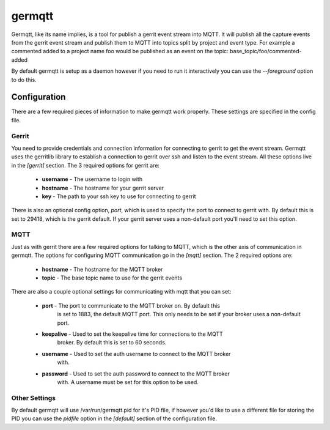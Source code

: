=======
germqtt
=======

Germqtt, like its name implies, is a tool for publish a gerrit event stream
into MQTT. It will publish all the capture events from the gerrit event stream
and publish them to MQTT into topics split by project and event type. For
example a commented added to a project name foo would be published as an event
on the topic: base_topic/foo/commented-added

By default germqtt is setup as a daemon however if you need to run it
interactively you can use the *--foreground* option to do this.

Configuration
=============
There are a few required pieces of information to make germqtt work properly.
These settings are specified in the config file.

Gerrit
------

You need to provide credentials and connection information for connecting to
gerrit to get the event stream. Germqtt uses the gerritlib library to establish
a connection to gerrit over ssh and listen to the event stream. All these
options live in the *[gerrit]* section.  The 3 required options for gerrit are:

 * **username** - The username to login with
 * **hostname** - The hostname for your gerrit server
 * **key** - The path to your ssh key to use for connecting to gerrit

There is also an optional config option, *port*, which is used to specify the
port to connect to gerrit with. By default this is set to 29418, which is the
gerrit default. If your gerrit server uses a non-default port you'll need to set
this option.

MQTT
----

Just as with gerrit there are a few required options for talking to MQTT, which
is the other axis of communication in germqtt. The options for configuring MQTT
communication go in the *[mqtt]* section. The 2 required options are:

 * **hostname** - The hostname for the MQTT broker
 * **topic** - The base topic name to use for the gerrit events

There are also a couple optional settings for communicating with mqtt that you
can set:

 * **port** - The port to communicate to the MQTT broker on. By default this
              is set to 1883, the default MQTT port. This only needs to be set
              if your broker uses a non-default port.
 * **keepalive** - Used to set the keepalive time for connections to the MQTT
                   broker. By default this is set to 60 seconds.
 * **username** - Used to set the auth username to connect to the MQTT broker
                  with.
 * **password** - Used to set the auth password to connect to the MQTT broker
                  with. A username must be set for this option to be used.

Other Settings
--------------

By default germqtt will use /var/run/germqtt.pid for it's PID file, if however
you'd like to use a different file for storing the PID you can use the *pidfile*
option in the *[default]* section of the configuration file.



